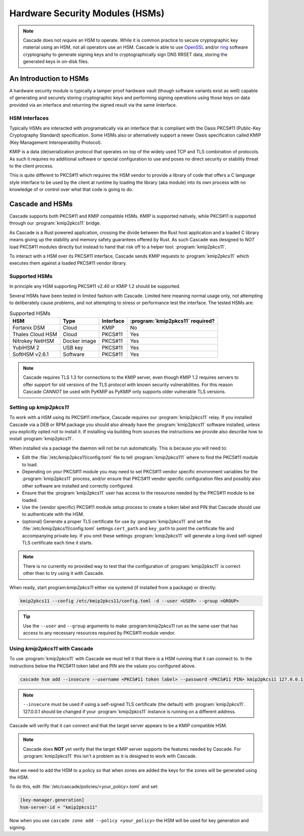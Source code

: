 Hardware Security Modules (HSMs)
================================

.. Note:: Cascade does not *require* an HSM to operate. While it is common
   practice to secure cryptographic key material using an HSM, not all
   operators use an HSM. Cascade is able to use `OpenSSL
   <https://www.openssl.org>`_ and/or `ring <https://crates.io/crates/ring/>`_
   software cryptography to generate signing keys and to cryptographically sign
   DNS RRSET data, storing the generated keys in on-disk files.

An Introduction to HSMs
-----------------------

A hardware security module is typically a tamper proof hardware vault (though
software variants exist as well) capable of generating and securely storing
cryptographic keys and performing signing operations using those keys on
data provided via an interface and returning the signed result via the same
iinterface.

HSM Interfaces
~~~~~~~~~~~~~~

Typically HSMs are interacted with programatically via an interface that
is compliant with the Oasis PKCS#11 (Public-Key Cryptography Standard)
specification. Some HSMs also or alternatively support a newer Oasis
specification called KMIP (Key Management Interoperability Protocol).

KMIP is a data (de)serialization protocol that operates on top of the widely
used TCP and TLS combination of protocols. As such it requires no additional
software or special configuration to use and poses no direct security or
stability threat to the client process.

This is quite different to PKCS#11 which requires the HSM vendor to provide
a library of code that offers a C language style interface to be used by the
client at runtime by loading the library (aka module) into its own process
with no knowledge of or control over what that code is going to do.

Cascade and HSMs
----------------

Cascade supports both PKCS#11 and KMIP compatible HSMs. KMIP is supported
natively, while PKCS#11 is supported through our :program:`kmip2pkcs11` bridge.

As Cascade is a Rust powered application, crossing the divide between the Rust
host application and a loaded C library means giving up the stability and
memory safety guarantees offered by Rust. As such Cascade was designed to
*NOT* load PKCS#11 modules directly but instead to hand that risk off to a
helper tool: :program:`kmip2pkcs11`.

To interact with a HSM over its PKCS#11 interface, Cascade sends KMIP requests
to :program:`kmip2pkcs11` which executes them against a loaded PKCS#11 vendor
library.

Supported HSMs
~~~~~~~~~~~~~~

In principle any HSM supporting PKCS#11 v2.40 or KMIP 1.2 should be supported.

Several HSMs have been tested in limited fashion with Cascade. Limited here
meaning normal usage only, not attempting to deliberately cause problems, and
not attempting to stress or performance test the interface. The tested HSMs
are:

.. table:: Supported HSMs
   :widths: auto

   ================  ============  =========  ================================
   HSM               Type          Interface  :program:`kmip2pkcs11` required?
   ================  ============  =========  ================================
   Fortanix DSM      Cloud         KMIP       No
   Thales Cloud HSM  Cloud         PKCS#11    Yes
   Nitrokey NetHSM   Docker image  PKCS#11    Yes
   YubiHSM 2         USB key       PKCS#11    Yes
   SoftHSM v2.6.1    Software      PKCS#11    Yes
   ================  ============  =========  ================================

.. Note:: Cascade requires TLS 1.3 for connections to the KMIP server, even
   though KMIP 1.2 requires servers to offer support for old versions of the
   TLS protocol with known security vulnerabilities. For this reason Cascade
   *CANNOT* be used with PyKMIP as PyKMIP only supports older vulnerable TLS
   versions.

Setting up `kmip2pkcs11`
~~~~~~~~~~~~~~~~~~~~~~~~

To work with a HSM using its PKCS#11 interface, Cascade requires our
:program:`kmip2pkcs11` relay. If you installed Cascade via a DEB or RPM
package you should also already have the :program:`kmip2pkcs11` software
installed, unless you explicitly opted not to install it. If installing via
building from sources the instructions we provide also describe how to install
:program:`kmip2pkcs11`.

When installed via a package the daemon will not be run automatically. This is
because you will need to:

- Edit the :file:`/etc/kmip2pkcs11/config.toml` file to tell
  :program:`kmip2pkcs111` where to find the PKCS#11 module to load.
- Depending on your PKCS#11 module you may need to set PKCS#11 vendor
  specific environment variables for the :program:`kmip2pkcs11` process,
  and/or ensure that PKCS#11 vendor specific configuration files and possibly
  also other software are installed and correctly configured.
- Ensure that the :program:`kmip2pkcs11` user has access to the resources
  needed by the PKCS#11 module to be loaded.
- Use the (vendor specific) PKCS#11 module setup process to create a token
  label and PIN that Cascade should use to authenticate with the HSM.
- (optional) Generate a proper TLS certificate for use by :program:`kmip2pkcs11`
  and set the :file:`/etc/kmip2pkcs11/config.toml` settings ``cert_path`` and
  ``key_path`` to point the certificate file and accompanying private key. If
  you omit these settings :program:`kmip2pkcs11` will generate a long-lived
  self-signed TLS certificate each time it starts.

.. Note:: There is no currently no provided way to test that the configuration
   of :program:`kmip2pksc11` is correct other than to try using it with
   Cascade.

When ready, start program:`kmip2pkcs11` either via systemd (if installed from
a package) or directly:

.. code-block:: bash

   kmip2pkcs11 --config /etc/kmip2pkcs11/config.toml -d --user <USER> --group <GROUP>

.. Tip:: Use the ``--user`` and ``--group`` arguments to make :program:kmip2pkcs11
   run as the same user that has access to any necessary resources required by
   PKCS#11 module vendor.

Using `kmip2pkcs11` with Cascade
~~~~~~~~~~~~~~~~~~~~~~~~~~~~~~~~

To use :program:`kmip2pkcs11` with Cascade we must tell it that there is a HSM
running that it can connect to. In the instructions below the PKCS#11 token label
and PIN are the values you configured above.

.. code-block:: bash

   cascade hsm add --insecure --username <PKCS#11 token label> --password <PKCS#11 PIN> kmip2pkcs11 127.0.0.1

.. Note:: ``--insecure`` must be used if using a self-signed TLS certificate (the
   default) with :program:`kmip2pkcs11`. 127.0.0.1 should be changed if your
   :program:`kmip2pkcs11` instance is running on a different address.

Cascade will verify that it can connect and that the target server appears to be a
KMIP compatible HSM.

.. Note:: Cascade does **NOT** yet verify that the target KMIP server supports
   the features needed by Cascade. For :program:`kmip2pkcs11` this isn't a problem
   as it is designed to work with Cascade.

Next we need to add the HSM to a policy so that when zones are added the keys for the
zones will be generated using the HSM.

To do this, edit :file:`/etc/cascade/policies/<your_policy>.toml` and set:

.. code-block:: text

   [key-manager.generation]
   hsm-server-id = "kmip2pkcs11"

Now when you use ``cascade zone add --policy <your_policy>`` the HSM will be used
for key generation and signing.
